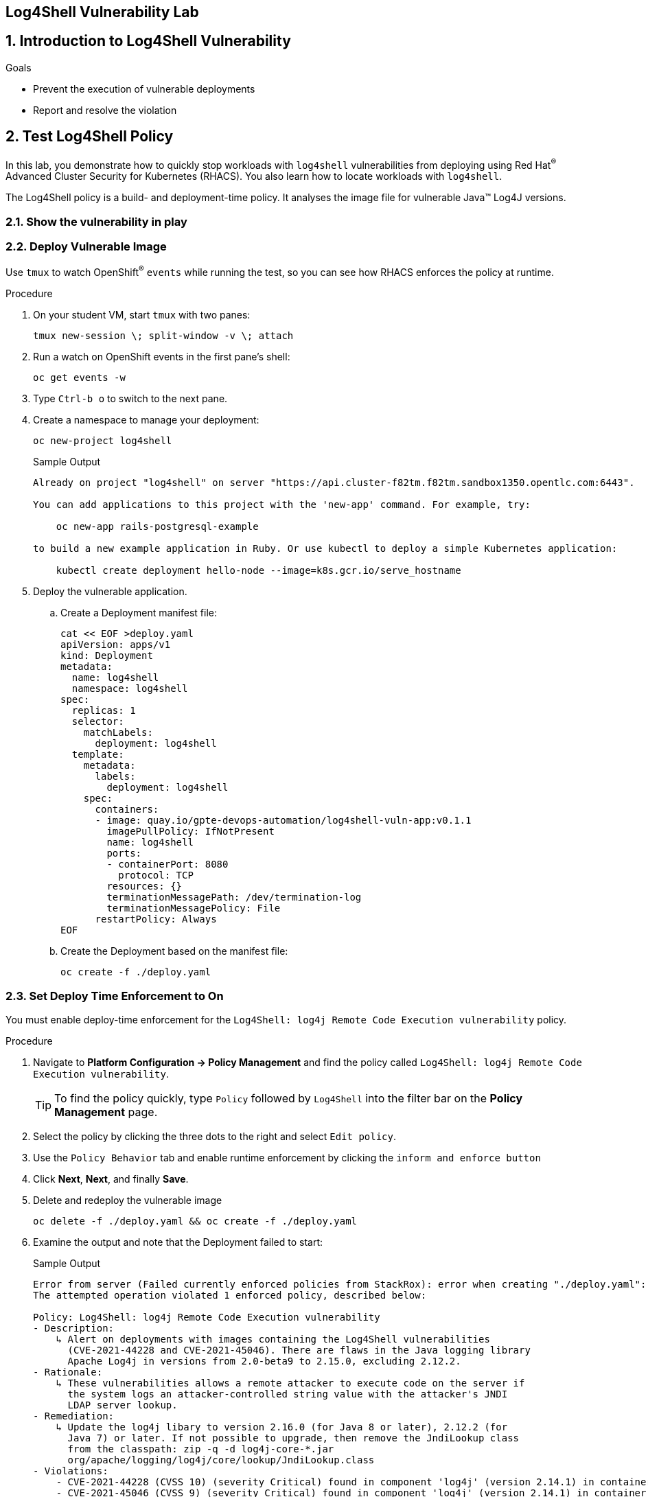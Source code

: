 :labname: Log4Shell Vulnerability

== {labname} Lab


:numbered:

== Introduction to {labname}

.Goals
* Prevent the execution of vulnerable deployments
* Report and resolve the violation

[[labexercises]]


== Test Log4Shell Policy

In this lab, you demonstrate how to quickly stop workloads with `log4shell` vulnerabilities from deploying using Red Hat^(R)^ Advanced Cluster Security for Kubernetes (RHACS).
You also learn how to locate workloads with `log4shell`.

The Log4Shell policy is a build- and deployment-time policy.
It analyses the image file for vulnerable Java(TM) Log4J versions.

=== Show the vulnerability in play
=== Deploy Vulnerable Image

Use `tmux` to watch OpenShift^(R)^ `events` while running the test, so you can see how RHACS enforces the policy at runtime.

.Procedure
. On your student VM, start `tmux` with two panes:
+
[source,sh]
----
tmux new-session \; split-window -v \; attach
----
+
. Run a watch on OpenShift events in the first pane's shell:
+
[source,sh]
----
oc get events -w
----
+
. Type `Ctrl-b o` to switch to the next pane.
. Create a namespace to manage your deployment:
+
[source,sh]
----
oc new-project log4shell
----
+
.Sample Output
[source,texinfo]
----
Already on project "log4shell" on server "https://api.cluster-f82tm.f82tm.sandbox1350.opentlc.com:6443".

You can add applications to this project with the 'new-app' command. For example, try:

    oc new-app rails-postgresql-example

to build a new example application in Ruby. Or use kubectl to deploy a simple Kubernetes application:

    kubectl create deployment hello-node --image=k8s.gcr.io/serve_hostname
----
+
. Deploy the vulnerable application.
.. Create a Deployment manifest file:
+
[source,sh]
----
cat << EOF >deploy.yaml
apiVersion: apps/v1
kind: Deployment
metadata:
  name: log4shell
  namespace: log4shell
spec:
  replicas: 1
  selector:
    matchLabels:
      deployment: log4shell
  template:
    metadata:
      labels:
        deployment: log4shell
    spec:
      containers:
      - image: quay.io/gpte-devops-automation/log4shell-vuln-app:v0.1.1
        imagePullPolicy: IfNotPresent
        name: log4shell
        ports:
        - containerPort: 8080
          protocol: TCP
        resources: {}
        terminationMessagePath: /dev/termination-log
        terminationMessagePolicy: File
      restartPolicy: Always
EOF
----
+
.. Create the Deployment based on the manifest file:
+
[source,sh]
----
oc create -f ./deploy.yaml
----


=== Set Deploy Time Enforcement to On

You must enable deploy-time enforcement for the `Log4Shell: log4j Remote Code Execution vulnerability` policy.

.Procedure
. Navigate to *Platform Configuration -> Policy Management* and find the policy called `Log4Shell: log4j Remote Code Execution vulnerability`.
+
TIP: To find the policy quickly, type `Policy` followed by `Log4Shell` into the filter bar on the *Policy Management* page.

. Select the policy by clicking the three dots to the right and select `Edit policy`.
. Use the `Policy Behavior` tab and enable runtime enforcement by clicking the `inform and enforce button`
. Click *Next*, *Next*, and finally *Save*.

+
. Delete and redeploy the vulnerable image
+
[source,sh]
----
oc delete -f ./deploy.yaml && oc create -f ./deploy.yaml
----
+
. Examine the output and note that the Deployment failed to start:
+

.Sample Output
[source,texinfo]
----
Error from server (Failed currently enforced policies from StackRox): error when creating "./deploy.yaml": admission webhook "policyeval.stackrox.io" denied the request:
The attempted operation violated 1 enforced policy, described below:

Policy: Log4Shell: log4j Remote Code Execution vulnerability
- Description:
    ↳ Alert on deployments with images containing the Log4Shell vulnerabilities
      (CVE-2021-44228 and CVE-2021-45046). There are flaws in the Java logging library
      Apache Log4j in versions from 2.0-beta9 to 2.15.0, excluding 2.12.2.
- Rationale:
    ↳ These vulnerabilities allows a remote attacker to execute code on the server if
      the system logs an attacker-controlled string value with the attacker's JNDI
      LDAP server lookup.
- Remediation:
    ↳ Update the log4j libary to version 2.16.0 (for Java 8 or later), 2.12.2 (for
      Java 7) or later. If not possible to upgrade, then remove the JndiLookup class
      from the classpath: zip -q -d log4j-core-*.jar
      org/apache/logging/log4j/core/lookup/JndiLookup.class
- Violations:
    - CVE-2021-44228 (CVSS 10) (severity Critical) found in component 'log4j' (version 2.14.1) in container 'log4shell'
    - CVE-2021-45046 (CVSS 9) (severity Critical) found in component 'log4j' (version 2.14.1) in container 'log4shell'


In case of emergency, add the annotation {"admission.stackrox.io/break-glass": "ticket-1234"} to your deployment with an updated ticket number
----
+
[CAUTION]
====
You might get a different message, detailed below.
RHACS has not yet scanned the image, and is blocking unscanned images from deployment.
If that is the case, simpley run the `oc create -f ./deploy.yaml` again and it will have scanned the image.
Now the deployment will trigger the log4j violations above.
----
Error from server (Failed currently enforced policies from StackRox): error when creating "./deploy.yaml": admission webhook "policyeval.stackrox.io" denied the request:
The attempted operation violated 1 enforced policy, described below:

Policy: Images with no scans
- Description:
    ↳ Alert on deployments with images that have not been scanned
- Rationale:
    ↳ Without a scan, there will be no vulnerability information for this image
- Remediation:
    ↳ Configure the appropriate registry and scanner integrations so that StackRox can
      obtain scans for your images.
- Violations:
    - Image in container 'log4shell' has not been scanned


In case of emergency, add the annotation {"admission.stackrox.io/break-glass": "ticket-1234"} to your deployment with an updated ticket number

----
====


== View Violations Report

A complete record of the event can be found on the *Violations* page.

.Procedure
. Navigate to the *Violation* page from the left navigation bar.
. Use the Filter Bar to find the `Policy: Log4Shell: log4j Remote Code Execution vulnerability` and select the policy name.
. Explore the list of the violation events.

== Summary

You enabled Log4Shell deploy-time policy enforcement, and verified that the policy prevented the `log4shell` container from running.
